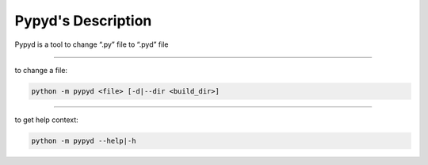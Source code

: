 Pypyd's Description
===================

Pypyd is a tool to change “.py” file to “.pyd” file

--------------

to change a file:

.. code:: dos

   python -m pypyd <file> [-d|--dir <build_dir>] 

--------------

to get help context:

.. code:: dos

   python -m pypyd --help|-h
